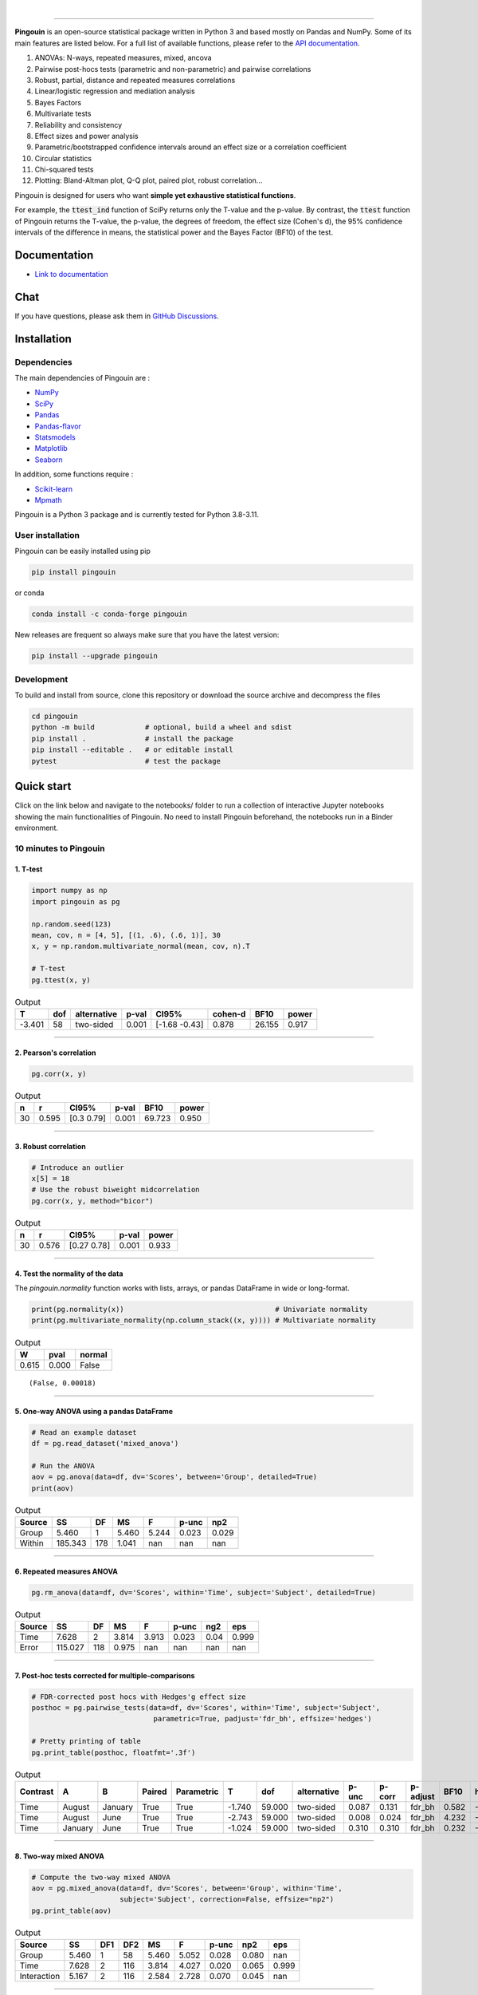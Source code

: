 .. -*- mode: rst -*-

|

.. image:: https://badge.fury.io/py/pingouin.svg
  :target: https://badge.fury.io/py/pingouin

.. image:: https://img.shields.io/conda/vn/conda-forge/pingouin.svg
  :target: https://anaconda.org/conda-forge/pingouin

.. image:: https://img.shields.io/github/license/raphaelvallat/pingouin.svg
  :target: https://github.com/raphaelvallat/pingouin/blob/master/LICENSE

.. image:: https://github.com/raphaelvallat/pingouin/actions/workflows/python_tests.yml/badge.svg
  :target: https://github.com/raphaelvallat/pingouin/actions

.. image:: https://codecov.io/gh/raphaelvallat/pingouin/branch/master/graph/badge.svg
    :target: https://codecov.io/gh/raphaelvallat/pingouin

.. image:: https://pepy.tech/badge/pingouin/month
    :target: https://pepy.tech/badge/pingouin/month

.. image:: http://joss.theoj.org/papers/d2254e6d8e8478da192148e4cfbe4244/status.svg
    :target: http://joss.theoj.org/papers/d2254e6d8e8478da192148e4cfbe4244


----------------

.. figure::  https://github.com/raphaelvallat/pingouin/blob/master/docs/pictures/logo_pingouin.png
   :align:   center

**Pingouin** is an open-source statistical package written in Python 3 and based mostly on Pandas and NumPy. Some of its main features are listed below. For a full list of available functions, please refer to the `API documentation <https://pingouin-stats.org/build/html/api.html#>`_.

1. ANOVAs: N-ways, repeated measures, mixed, ancova

2. Pairwise post-hocs tests (parametric and non-parametric) and pairwise correlations

3. Robust, partial, distance and repeated measures correlations

4. Linear/logistic regression and mediation analysis

5. Bayes Factors

6. Multivariate tests

7. Reliability and consistency

8. Effect sizes and power analysis

9. Parametric/bootstrapped confidence intervals around an effect size or a correlation coefficient

10. Circular statistics

11. Chi-squared tests

12. Plotting: Bland-Altman plot, Q-Q plot, paired plot, robust correlation...

Pingouin is designed for users who want **simple yet exhaustive statistical functions**.

For example, the :code:`ttest_ind` function of SciPy returns only the T-value and the p-value. By contrast,
the :code:`ttest` function of Pingouin returns the T-value, the p-value, the degrees of freedom, the effect size (Cohen's d), the 95% confidence intervals of the difference in means, the statistical power and the Bayes Factor (BF10) of the test.

Documentation
=============

- `Link to documentation <https://pingouin-stats.org/index.html>`_

Chat
====

If you have questions, please ask them in `GitHub Discussions <https://github.com/raphaelvallat/pingouin/discussions>`_.

Installation
============

Dependencies
------------

The main dependencies of Pingouin are :

* `NumPy <https://numpy.org/>`_
* `SciPy <https://www.scipy.org/>`_
* `Pandas <https://pandas.pydata.org/>`_
* `Pandas-flavor <https://github.com/Zsailer/pandas_flavor>`_
* `Statsmodels <https://www.statsmodels.org/>`_
* `Matplotlib <https://matplotlib.org/>`_
* `Seaborn <https://seaborn.pydata.org/>`_

In addition, some functions require :

* `Scikit-learn <https://scikit-learn.org/>`_
* `Mpmath <http://mpmath.org/>`_

Pingouin is a Python 3 package and is currently tested for Python 3.8-3.11.

User installation
-----------------

Pingouin can be easily installed using pip

.. code-block:: shell

  pip install pingouin

or conda

.. code-block:: shell

  conda install -c conda-forge pingouin

New releases are frequent so always make sure that you have the latest version:

.. code-block:: shell

  pip install --upgrade pingouin

Development
-----------

To build and install from source, clone this repository or download the source archive and decompress the files

.. code-block:: shell

  cd pingouin
  python -m build            # optional, build a wheel and sdist
  pip install .              # install the package
  pip install --editable .   # or editable install
  pytest                     # test the package

Quick start
============

Click on the link below and navigate to the notebooks/ folder to run a collection of interactive Jupyter notebooks showing the main functionalities of Pingouin. No need to install Pingouin beforehand, the notebooks run in a Binder environment.

.. image:: https://mybinder.org/badge.svg
    :target: https://mybinder.org/v2/gh/raphaelvallat/pingouin/develop

10 minutes to Pingouin
----------------------

1. T-test
#########

.. code-block:: python

  import numpy as np
  import pingouin as pg

  np.random.seed(123)
  mean, cov, n = [4, 5], [(1, .6), (.6, 1)], 30
  x, y = np.random.multivariate_normal(mean, cov, n).T

  # T-test
  pg.ttest(x, y)

.. table:: Output
   :widths: auto

   ======  =====  =============  =======  =============  =========  ======  =======
        T    dof  alternative      p-val  CI95%            cohen-d    BF10    power
   ======  =====  =============  =======  =============  =========  ======  =======
   -3.401     58  two-sided        0.001  [-1.68 -0.43]      0.878  26.155    0.917
   ======  =====  =============  =======  =============  =========  ======  =======

------------

2. Pearson's correlation
########################

.. code-block:: python

  pg.corr(x, y)

.. table:: Output
   :widths: auto

   ===  =====  ===========  =======  ======  =======
     n      r  CI95%          p-val    BF10    power
   ===  =====  ===========  =======  ======  =======
    30  0.595  [0.3  0.79]    0.001  69.723    0.950
   ===  =====  ===========  =======  ======  =======

------------

3. Robust correlation
#####################

.. code-block:: python

  # Introduce an outlier
  x[5] = 18
  # Use the robust biweight midcorrelation
  pg.corr(x, y, method="bicor")

.. table:: Output
   :widths: auto

   ===  =====  ===========  =======  =======
     n      r  CI95%          p-val    power
   ===  =====  ===========  =======  =======
    30  0.576  [0.27 0.78]    0.001    0.933
   ===  =====  ===========  =======  =======

------------

4. Test the normality of the data
#################################

The `pingouin.normality` function works with lists, arrays, or pandas DataFrame in wide or long-format.

.. code-block:: python

   print(pg.normality(x))                                    # Univariate normality
   print(pg.multivariate_normality(np.column_stack((x, y)))) # Multivariate normality

.. table:: Output
  :widths: auto

  =====  ======  ========
      W    pval    normal
  =====  ======  ========
  0.615   0.000  False
  =====  ======  ========

.. parsed-literal::

   (False, 0.00018)

------------

5. One-way ANOVA using a pandas DataFrame
#########################################

.. code-block:: python

  # Read an example dataset
  df = pg.read_dataset('mixed_anova')

  # Run the ANOVA
  aov = pg.anova(data=df, dv='Scores', between='Group', detailed=True)
  print(aov)

.. table:: Output
  :widths: auto

  ========  =======  ====  =====  =======  =======  =======
  Source         SS    DF     MS        F    p-unc      np2
  ========  =======  ====  =====  =======  =======  =======
  Group       5.460     1  5.460    5.244    0.023    0.029
  Within    185.343   178  1.041      nan      nan      nan
  ========  =======  ====  =====  =======  =======  =======

------------

6. Repeated measures ANOVA
##########################

.. code-block:: python

  pg.rm_anova(data=df, dv='Scores', within='Time', subject='Subject', detailed=True)

.. table:: Output
  :widths: auto

  ========  =======  ====  =====  =======  =======  =======  =======
  Source         SS    DF     MS        F    p-unc      ng2      eps
  ========  =======  ====  =====  =======  =======  =======  =======
  Time        7.628     2  3.814    3.913    0.023     0.04    0.999
  Error     115.027   118  0.975      nan      nan      nan      nan
  ========  =======  ====  =====  =======  =======  =======  =======

------------

7. Post-hoc tests corrected for multiple-comparisons
####################################################

.. code-block:: python

  # FDR-corrected post hocs with Hedges'g effect size
  posthoc = pg.pairwise_tests(data=df, dv='Scores', within='Time', subject='Subject',
                               parametric=True, padjust='fdr_bh', effsize='hedges')

  # Pretty printing of table
  pg.print_table(posthoc, floatfmt='.3f')

.. table:: Output
  :widths: auto

  ==========  =======  =======  ========  ============  ======  ======  =============  =======  ========  ==========  ======  ========
  Contrast    A        B        Paired    Parametric         T     dof  alternative      p-unc    p-corr  p-adjust      BF10    hedges
  ==========  =======  =======  ========  ============  ======  ======  =============  =======  ========  ==========  ======  ========
  Time        August   January  True      True          -1.740  59.000  two-sided        0.087     0.131  fdr_bh       0.582    -0.328
  Time        August   June     True      True          -2.743  59.000  two-sided        0.008     0.024  fdr_bh       4.232    -0.483
  Time        January  June     True      True          -1.024  59.000  two-sided        0.310     0.310  fdr_bh       0.232    -0.170
  ==========  =======  =======  ========  ============  ======  ======  =============  =======  ========  ==========  ======  ========

------------

8. Two-way mixed ANOVA
######################

.. code-block:: python

  # Compute the two-way mixed ANOVA
  aov = pg.mixed_anova(data=df, dv='Scores', between='Group', within='Time',
                       subject='Subject', correction=False, effsize="np2")
  pg.print_table(aov)

.. table:: Output
  :widths: auto

  ===========  =====  =====  =====  =====  =====  =======  =====  =======
  Source          SS    DF1    DF2     MS      F    p-unc    np2      eps
  ===========  =====  =====  =====  =====  =====  =======  =====  =======
  Group        5.460      1     58  5.460  5.052    0.028  0.080      nan
  Time         7.628      2    116  3.814  4.027    0.020  0.065    0.999
  Interaction  5.167      2    116  2.584  2.728    0.070  0.045      nan
  ===========  =====  =====  =====  =====  =====  =======  =====  =======

------------

9. Pairwise correlations between columns of a dataframe
#######################################################

.. code-block:: python

  import pandas as pd
  np.random.seed(123)
  z = np.random.normal(5, 1, 30)
  data = pd.DataFrame({'X': x, 'Y': y, 'Z': z})
  pg.pairwise_corr(data, columns=['X', 'Y', 'Z'], method='pearson')

.. table:: Output
  :widths: auto

  ===  ===  ========  =============  ===  =====  =============  =======  ======  =======
  X    Y    method    alternative      n      r  CI95%            p-unc    BF10    power
  ===  ===  ========  =============  ===  =====  =============  =======  ======  =======
  X    Y    pearson   two-sided       30  0.366  [0.01 0.64]      0.047   1.500    0.525
  X    Z    pearson   two-sided       30  0.251  [-0.12  0.56]    0.181   0.534    0.272
  Y    Z    pearson   two-sided       30  0.020  [-0.34  0.38]    0.916   0.228    0.051
  ===  ===  ========  =============  ===  =====  =============  =======  ======  =======

------------

10.  Pairwise T-test between columns of a dataframe
###################################################

.. code-block:: python

    data.ptests(paired=True, stars=False)

.. table:: Pairwise T-tests, with T-values on the lower triangle and p-values on the upper triangle
  :widths: auto

  ====  ======  ======  =====
  ..    X       Y       Z
  ====  ======  ======  =====
  X     -       0.226   0.165
  Y     -1.238  -       0.658
  Z     -1.424  -0.447  -
  ====  ======  ======  =====

------------

11. Multiple linear regression
##############################

.. code-block:: python

    pg.linear_regression(data[['X', 'Z']], data['Y'])

.. table:: Linear regression summary
  :widths: auto

  =========  ======  =====  ======  ======  =====  ========  ==========  ===========
  names        coef     se       T    pval     r2    adj_r2    CI[2.5%]    CI[97.5%]
  =========  ======  =====  ======  ======  =====  ========  ==========  ===========
  Intercept   4.650  0.841   5.530   0.000  0.139     0.076       2.925        6.376
  X           0.143  0.068   2.089   0.046  0.139     0.076       0.003        0.283
  Z          -0.069  0.167  -0.416   0.681  0.139     0.076      -0.412        0.273
  =========  ======  =====  ======  ======  =====  ========  ==========  ===========

------------

12. Mediation analysis
######################

.. code-block:: python

    pg.mediation_analysis(data=data, x='X', m='Z', y='Y', seed=42, n_boot=1000)

.. table:: Mediation summary
  :widths: auto

  ========  ======  =====  ======  ==========  ===========  =====
  path        coef     se    pval    CI[2.5%]    CI[97.5%]  sig
  ========  ======  =====  ======  ==========  ===========  =====
  Z ~ X      0.103  0.075   0.181      -0.051        0.256  No
  Y ~ Z      0.018  0.171   0.916      -0.332        0.369  No
  Total      0.136  0.065   0.047       0.002        0.269  Yes
  Direct     0.143  0.068   0.046       0.003        0.283  Yes
  Indirect  -0.007  0.025   0.898      -0.069        0.029  No
  ========  ======  =====  ======  ==========  ===========  =====

------------

13. Contingency analysis
########################

.. code-block:: python

    data = pg.read_dataset('chi2_independence')
    expected, observed, stats = pg.chi2_independence(data, x='sex', y='target')
    stats

.. table:: Chi-squared tests summary
  :widths: auto

  ==================  ========  ======  =====  =====  ========  =======
  test                  lambda    chi2    dof      p    cramer    power
  ==================  ========  ======  =====  =====  ========  =======
  pearson                1.000  22.717  1.000  0.000     0.274    0.997
  cressie-read           0.667  22.931  1.000  0.000     0.275    0.998
  log-likelihood         0.000  23.557  1.000  0.000     0.279    0.998
  freeman-tukey         -0.500  24.220  1.000  0.000     0.283    0.998
  mod-log-likelihood    -1.000  25.071  1.000  0.000     0.288    0.999
  neyman                -2.000  27.458  1.000  0.000     0.301    0.999
  ==================  ========  ======  =====  =====  ========  =======

Integration with Pandas
-----------------------

Several functions of Pingouin can be used directly as pandas DataFrame methods. Try for yourself with the code below:

.. code-block:: python

  import pingouin as pg

  # Example 1 | ANOVA
  df = pg.read_dataset('mixed_anova')
  df.anova(dv='Scores', between='Group', detailed=True)

  # Example 2 | Pairwise correlations
  data = pg.read_dataset('mediation')
  data.pairwise_corr(columns=['X', 'M', 'Y'], covar=['Mbin'])

  # Example 3 | Partial correlation matrix
  data.pcorr()

The functions that are currently supported as pandas method are:

* `pingouin.anova <https://pingouin-stats.org/generated/pingouin.anova.html#pingouin.anova>`_
* `pingouin.ancova <https://pingouin-stats.org/generated/pingouin.ancova.html#pingouin.ancova>`_
* `pingouin.rm_anova <https://pingouin-stats.org/generated/pingouin.rm_anova.html#pingouin.rm_anova>`_
* `pingouin.mixed_anova <https://pingouin-stats.org/generated/pingouin.mixed_anova.html#pingouin.mixed_anova>`_
* `pingouin.welch_anova <https://pingouin-stats.org/generated/pingouin.welch_anova.html#pingouin.welch_anova>`_
* `pingouin.pairwise_tests <https://pingouin-stats.org/generated/pingouin.pairwise_tests.html#pingouin.pairwise_tests>`_
* `pingouin.pairwise_tukey <https://pingouin-stats.org/generated/pingouin.pairwise_tukey.html#pingouin.pairwise_tukey>`_
* `pingouin.pairwise_corr <https://pingouin-stats.org/generated/pingouin.pairwise_corr.html#pingouin.pairwise_corr>`_
* `pingouin.partial_corr <https://pingouin-stats.org/generated/pingouin.partial_corr.html#pingouin.partial_corr>`_
* `pingouin.pcorr <https://pingouin-stats.org/generated/pingouin.pcorr.html#pingouin.pcorr>`_
* `pingouin.rcorr <https://pingouin-stats.org/generated/pingouin.rcorr.html#pingouin.rcorr>`_
* `pingouin.ptests <https://pingouin-stats.org/generated/pingouin.ptests.html#pingouin.ptests>`_
* `pingouin.mediation_analysis <https://pingouin-stats.org/generated/pingouin.mediation_analysis.html#pingouin.mediation_analysis>`_

Development
===========

Pingouin was created and is maintained by `Raphael Vallat <https://raphaelvallat.github.io>`_, a postdoctoral researcher at UC Berkeley, mostly during his spare time. Contributions are more than welcome so feel free to contact me, open an issue or submit a pull request!

To see the code or report a bug, please visit the `GitHub repository <https://github.com/raphaelvallat/pingouin>`_.

This program is provided with NO WARRANTY OF ANY KIND. Pingouin is still under heavy development and there are likely hidden bugs. Always double check the results with another statistical software.

**Contributors**

- Nicolas Legrand
- `Richard Höchenberger <http://hoechenberger.net/>`_
- `Arthur Paulino <https://github.com/arthurpaulino>`_
- `Eelke Spaak <https://eelkespaak.nl/>`_
- `Johannes Elfner <https://www.linkedin.com/in/johannes-elfner/>`_
- `Stefan Appelhoff <https://stefanappelhoff.com>`_

How to cite Pingouin?
=====================

If you want to cite Pingouin, please use the publication in JOSS:

* Vallat, R. (2018). Pingouin: statistics in Python. *Journal of Open Source Software*, 3(31), 1026, `https://doi.org/10.21105/joss.01026 <https://doi.org/10.21105/joss.01026>`_

Acknowledgement
===============

Several functions of Pingouin were inspired from R or Matlab toolboxes, including:

- `effsize package (R) <https://cran.r-project.org/web/packages/effsize/effsize.pdf>`_
- `ezANOVA package (R) <https://cran.r-project.org/web/packages/ez/ez.pdf>`_
- `pwr package (R) <https://cran.r-project.org/web/packages/pwr/pwr.pdf>`_
- `circular statistics (Matlab) <https://www.mathworks.com/matlabcentral/fileexchange/10676-circular-statistics-toolbox-directional-statistics>`_
- `robust correlations (Matlab) <https://sourceforge.net/projects/robustcorrtool/>`_
- `repeated-measure correlation (R) <https://cran.r-project.org/web/packages/rmcorr/index.html>`_
- `real-statistics.com <https://www.real-statistics.com/>`_
